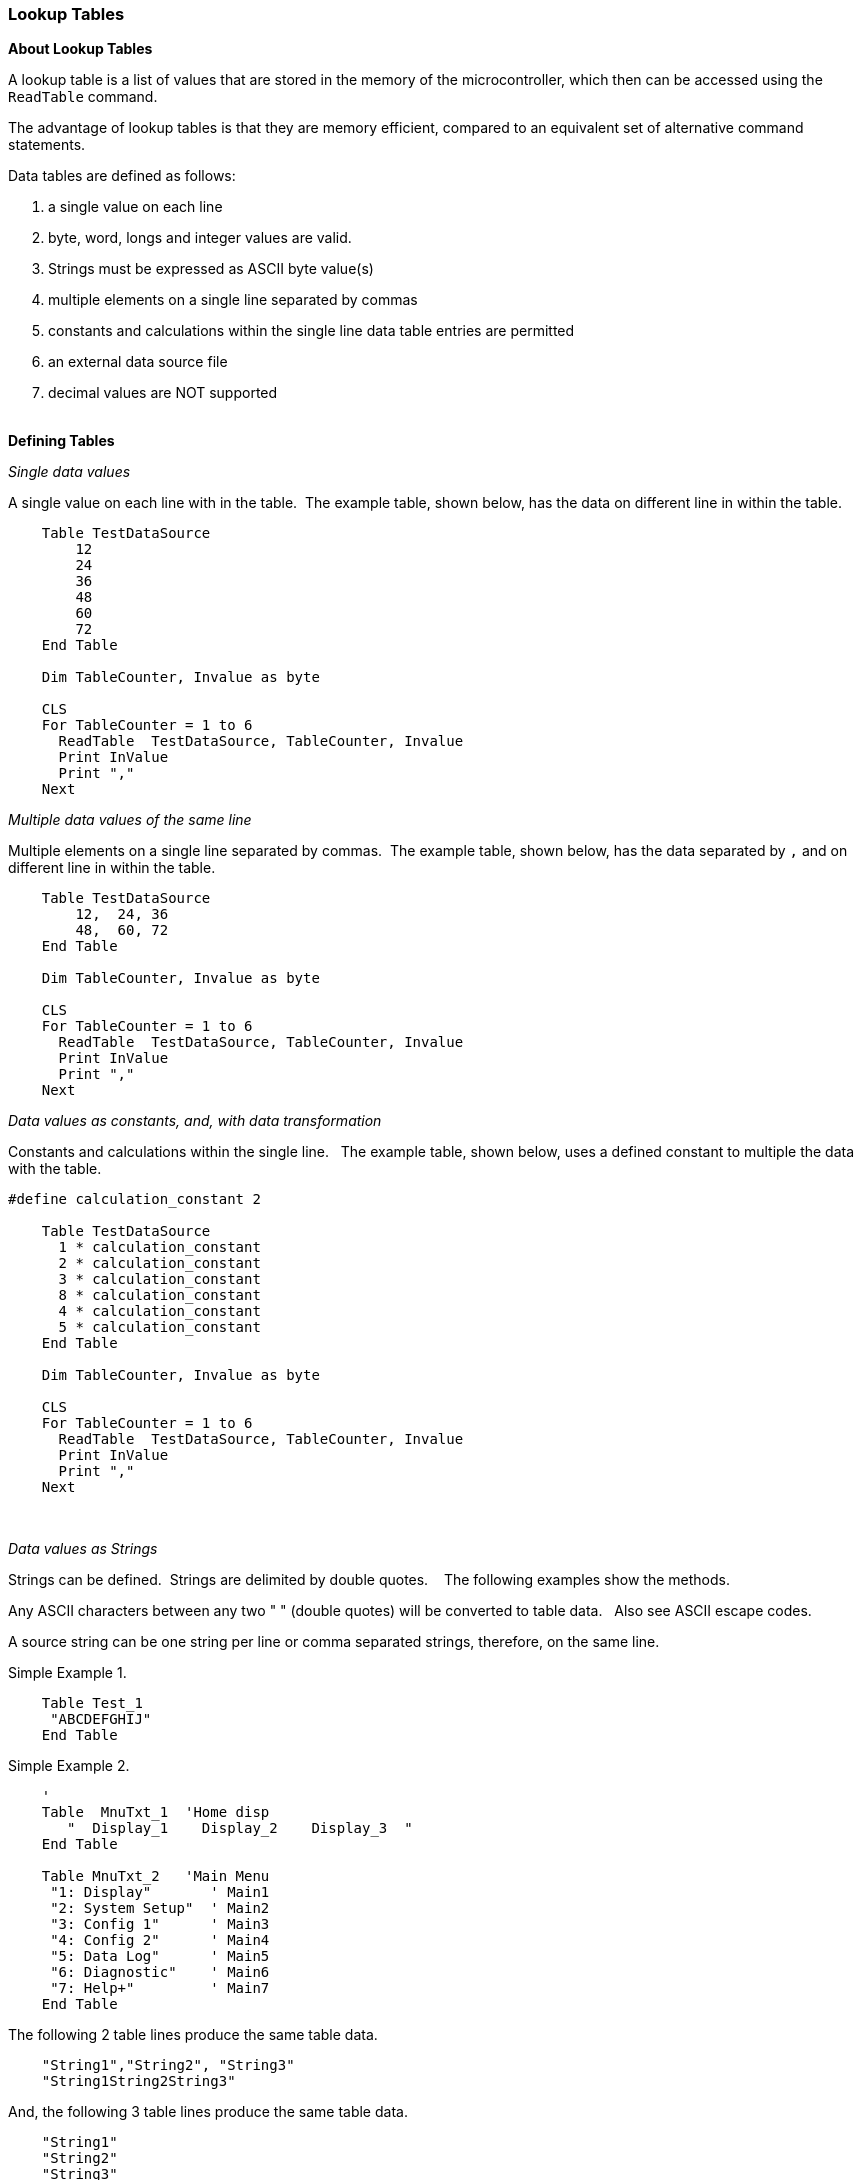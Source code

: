=== Lookup Tables

*About Lookup Tables*

A lookup table is a list of values that are stored in the memory of the microcontroller, which then can be accessed using the `ReadTable` command.

The advantage of lookup tables is that they are memory efficient,
compared to an equivalent set of alternative command statements.

Data tables are defined as follows:

. a single value on each line
. byte, word, longs and integer values are valid.&#160;&#160;
. Strings must be expressed as ASCII byte value(s)
. multiple elements on a single line separated by commas
. constants and calculations within the single line data table entries are permitted
. an external data source file
. decimal values are NOT supported
{empty} +
{empty} +

*Defining Tables*


_Single data values_

A single value on each line with in the table.&#160;&#160;The example table, shown below, has the data on different line in within the table.
----

    Table TestDataSource
        12
        24
        36
        48
        60
        72
    End Table

    Dim TableCounter, Invalue as byte

    CLS
    For TableCounter = 1 to 6
      ReadTable  TestDataSource, TableCounter, Invalue
      Print InValue
      Print ","
    Next
----

_Multiple data values of the same line_

Multiple elements on a single line separated by commas.&#160;&#160;The example table, shown below, has the data separated by `,` and on different line in within the table.
----
    Table TestDataSource
        12,  24, 36
        48,  60, 72
    End Table

    Dim TableCounter, Invalue as byte

    CLS
    For TableCounter = 1 to 6
      ReadTable  TestDataSource, TableCounter, Invalue
      Print InValue
      Print ","
    Next
----

_Data values as constants, and, with data transformation_

Constants and calculations within the single line.  &#160;&#160;The example table, shown below, uses a defined constant to multiple the data with the table.
----
#define calculation_constant 2

    Table TestDataSource
      1 * calculation_constant
      2 * calculation_constant
      3 * calculation_constant
      8 * calculation_constant
      4 * calculation_constant
      5 * calculation_constant
    End Table

    Dim TableCounter, Invalue as byte

    CLS
    For TableCounter = 1 to 6
      ReadTable  TestDataSource, TableCounter, Invalue
      Print InValue
      Print ","
    Next
----
&#160;&#160;
&#160;&#160;

_Data values as Strings_

Strings can be defined.&#160;&#160;Strings are delimited by double quotes. &#160;&#160; The following examples show the methods.

Any ASCII characters between any two "    " (double quotes) will be converted to table data.&#160;&#160; Also see ASCII escape codes.

A source string can be one string per line or comma separated strings, therefore, on the same line.

Simple Example 1.

----
    Table Test_1
     "ABCDEFGHIJ"
    End Table
----

Simple Example 2.

----
    '
    Table  MnuTxt_1  'Home disp
       "  Display_1    Display_2    Display_3  "
    End Table

    Table MnuTxt_2   'Main Menu
     "1: Display"       ' Main1
     "2: System Setup"  ' Main2
     "3: Config 1"      ' Main3
     "4: Config 2"      ' Main4
     "5: Data Log"      ' Main5
     "6: Diagnostic"    ' Main6
     "7: Help+"         ' Main7
    End Table
----

The following 2 table lines produce the same table data.

----
    "String1","String2", "String3"
    "String1String2String3"
----

And, the following 3 table lines produce the same table data.

----
    "String1"
    "String2"
    "String3"
----

_ASCII Escape code_



Accepted escape strings are shown in the table below.

[cols=2, options="header,autowidth"]
|===
|Escape sequence | Meaning
|\a |beep
|\b |backspace
|\f |formfeed
|\l or \n |newline
|\r |carriage return
|\t |tab
|\0 |Nul value, equates to ASCII 0. Same as \&000
|\&nnn  |ascii char in decimal
|\\ |backslash
|\" |double quote
|\' |single quote
|===


*Using Lookup Tables*

First, the table must be created. The code to create a lookup table is
simple - a line that has `Table` and then the name of the table, a list
of numbers (up to 10,000 elements), and then `End Table`.

For tables with more than 255 elements it is mandated to used a WORD variable to read the size of the table. See below for an example.

Once the table is created, the `ReadTable` command is used to read data
from it. The `ReadTable` command requires the name of the table it is to
read, the location of the item to retrieve, and a variable to store the
retrieved number in.

Lookup tables can store byte, word, longs and integer values.&#160;&#160;
Great Cow BASIC will try automatically detect the type of the table depending on the values in it.&#160;&#160;
Great Cow BASIC can be explicitly instructed to cast the table to a variable type, as follows:
----
    Table TestDataSource as [Byte | Word | Integer | Long ]
        12
        24
        36
        48
        60
        72
    End Table
----

_Addresssing the Table Data_


Item 0 of a lookup table stores the size of the table.
If the `ReadTable` command attempts to read beyond the end (number of data items) of the table, the value 0 will be returned.
For tables with more than 255 elements it is *mandatory* to use a WORD variable to read the size of the table. See example below.

----
    dim lengthoftable as word

    readtable TestDataSource , 0, lengthoftable
    print lengthoftable  ; will print the size as a word

    table TestDataSource
    'a table with more than 255 elements
    ... 'item 1
    ...
    ...
    ...  'item 1027
    end table
----

_Importing External Text File for table conversion_

An external file can be used as the table data source.&#160;&#160;
The file will be read into the specified table name from the external file.&#160;&#160;
The source file will be treated as a byte value file.

An example file is shown below:

image::lookuptablesb1.PNG[graphic,align="center"]

The following program will import the external data file.
----
    #chip 16f877a

    Table TestDataSource from "sourcefile.raw"

    for nn = 1 to 10
      ReadTable TestDataSource, nn, inc
      Print inc
    next
----
And the program will out the following:

image::lookuptablesb2.PNG[graphic,align="center"]


{empty} +
{empty} +



_Advanced use of Lookup Tables - using EEPROM for Table data storage_

You can use the `Table` statement to store the data table in EEPROM. If
the compiler is told to store a data table in "Data" memory, it will
store it in the EEPROM.

*NOTE*
The limitation of of using EPPROM tables is that you can only
store BYTEs. You cannot store WORD values in the EEPROM tables.

Example code:
----
    #chip 16F628

    'Read table item
    'Must use ReadTable and a variable for the index, or the table won't be
    downloaded to EEPROM

    TableLoc = 2
    ReadTable TestDataSource, TableLoc, SomeVar

    'Write to table , this is not required
    EPWrite 1, 45

    'Table of values to write to EEPROM
    'EEPROM location 0 will store length of table
    'Subsequent locations will each store a value

    Table TestDataSource Store Data
        12
        24
        36
        48
        60
        72
    End Table
----
{empty} +
{empty} +

*For more help, see* <<_readtable,ReadTable>>
